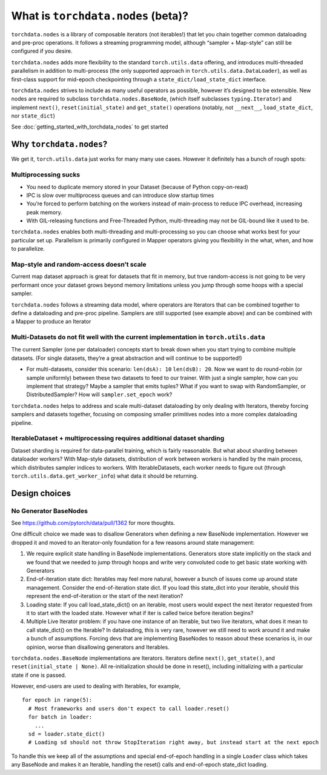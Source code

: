 What is ``torchdata.nodes`` (beta)?
===================================

``torchdata.nodes`` is a library of composable iterators (not
iterables!) that let you chain together common dataloading and pre-proc
operations. It follows a streaming programming model, although “sampler
+ Map-style” can still be configured if you desire.

``torchdata.nodes`` adds more flexibility to the standard
``torch.utils.data`` offering, and introduces multi-threaded parallelism
in addition to multi-process (the only supported approach in
``torch.utils.data.DataLoader``), as well as first-class support for
mid-epoch checkpointing through a ``state_dict/load_state_dict``
interface.

``torchdata.nodes`` strives to include as many useful operators as
possible, however it’s designed to be extensible. New nodes are required
to subclass ``torchdata.nodes.BaseNode``, (which itself subclasses
``typing.Iterator``) and implement ``next()``, ``reset(initial_state)``
and ``get_state()`` operations (notably, not ``__next__``,
``load_state_dict``, nor ``state_dict``)

See :doc:`getting_started_with_torchdata_nodes` to get started

Why ``torchdata.nodes``?
----------------------------------------

We get it, ``torch.utils.data`` just works for many many use cases.
However it definitely has a bunch of rough spots:

Multiprocessing sucks
~~~~~~~~~~~~~~~~~~~~~

-  You need to duplicate memory stored in your Dataset (because of
   Python copy-on-read)
-  IPC is slow over multiprocess queues and can introduce slow startup
   times
-  You’re forced to perform batching on the workers instead of
   main-process to reduce IPC overhead, increasing peak memory.
-  With GIL-releasing functions and Free-Threaded Python,
   multi-threading may not be GIL-bound like it used to be.

``torchdata.nodes`` enables both multi-threading and multi-processing so
you can choose what works best for your particular set up. Parallelism
is primarily configured in Mapper operators giving you flexibility in
the what, when, and how to parallelize.

Map-style and random-access doesn’t scale
~~~~~~~~~~~~~~~~~~~~~~~~~~~~~~~~~~~~~~~~~

Current map dataset approach is great for datasets that fit in memory,
but true random-access is not going to be very performant once your
dataset grows beyond memory limitations unless you jump through some
hoops with a special sampler.

``torchdata.nodes`` follows a streaming data model, where operators are
Iterators that can be combined together to define a dataloading and
pre-proc pipeline. Samplers are still supported (see example above) and
can be combined with a Mapper to produce an Iterator

Multi-Datasets do not fit well with the current implementation in ``torch.utils.data``
~~~~~~~~~~~~~~~~~~~~~~~~~~~~~~~~~~~~~~~~~~~~~~~~~~~~~~~~~~~~~~~~~~~~~~~~~~~~~~~~~~~~~~

The current Sampler (one per dataloader) concepts start to break down
when you start trying to combine multiple datasets. (For single
datasets, they’re a great abstraction and will continue to be
supported!)

-  For multi-datasets, consider this scenario: ``len(dsA): 10``
   ``len(dsB): 20``. Now we want to do round-robin (or sample uniformly)
   between these two datasets to feed to our trainer. With just a single
   sampler, how can you implement that strategy? Maybe a sampler that
   emits tuples? What if you want to swap with RandomSampler, or
   DistributedSampler? How will ``sampler.set_epoch`` work?

``torchdata.nodes`` helps to address and scale multi-dataset dataloading
by only dealing with Iterators, thereby forcing samplers and datasets
together, focusing on composing smaller primitives nodes into a more
complex dataloading pipeline.

IterableDataset + multiprocessing requires additional dataset sharding
~~~~~~~~~~~~~~~~~~~~~~~~~~~~~~~~~~~~~~~~~~~~~~~~~~~~~~~~~~~~~~~~~~~~~~

Dataset sharding is required for data-parallel training, which is fairly
reasonable. But what about sharding between dataloader workers? With
Map-style datasets, distribution of work between workers is handled by
the main process, which distributes sampler indices to workers. With
IterableDatasets, each worker needs to figure out (through
``torch.utils.data.get_worker_info``) what data it should be returning.

Design choices
--------------

No Generator BaseNodes
~~~~~~~~~~~~~~~~~~~~~~

See https://github.com/pytorch/data/pull/1362 for more thoughts.

One difficult choice we made was to disallow Generators when defining a
new BaseNode implementation. However we dropped it and moved to an
Iterator-only foundation for a few reasons around state management:

1. We require explicit state handling in BaseNode implementations.
   Generators store state implicitly on the stack and we found that we
   needed to jump through hoops and write very convoluted code to get
   basic state working with Generators
2. End-of-iteration state dict: Iterables may feel more natural, however
   a bunch of issues come up around state management. Consider the
   end-of-iteration state dict. If you load this state_dict into your
   iterable, should this represent the end-of-iteration or the start of
   the next iteration?
3. Loading state: If you call load_state_dict() on an iterable, most
   users would expect the next iterator requested from it to start with
   the loaded state. However what if iter is called twice before
   iteration begins?
4. Multiple Live Iterator problem: if you have one instance of an
   Iterable, but two live iterators, what does it mean to call
   state_dict() on the Iterable? In dataloading, this is very rare,
   however we still need to work around it and make a bunch of
   assumptions. Forcing devs that are implementing BaseNodes to reason
   about these scenarios is, in our opinion, worse than disallowing
   generators and Iterables.

``torchdata.nodes.BaseNode`` implementations are Iterators. Iterators
define ``next()``, ``get_state()``, and ``reset(initial_state | None)``.
All re-initialization should be done in reset(), including initializing
with a particular state if one is passed.

However, end-users are used to dealing with Iterables, for example,

::

   for epoch in range(5):
     # Most frameworks and users don't expect to call loader.reset()
     for batch in loader:
       ...
     sd = loader.state_dict()
     # Loading sd should not throw StopIteration right away, but instead start at the next epoch

To handle this we keep all of the assumptions and special end-of-epoch
handling in a single ``Loader`` class which takes any BaseNode and makes
it an Iterable, handling the reset() calls and end-of-epoch state_dict
loading.
